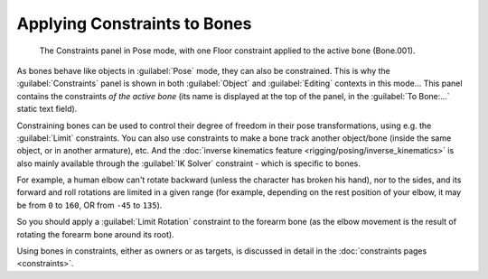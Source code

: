 
..    TODO/Review: {{review|}} .


Applying Constraints to Bones
=============================

.. figure:: /images/Doc26-rigging-constraints.jpg

   The Constraints panel in Pose mode, with one Floor constraint applied to the active bone (Bone.001).


As bones behave like objects in :guilabel:`Pose` mode, they can also be constrained. This is
why the :guilabel:`Constraints` panel is shown in both :guilabel:`Object` and
:guilabel:`Editing` contexts in this mode... This panel contains the constraints *of the active
bone* (its name is displayed at the top of the panel,
in the :guilabel:`To Bone:...` static text field).

Constraining bones can be used to control their degree of freedom in their pose transformations,
using e.g. the :guilabel:`Limit` constraints.
You can also use constraints to make a bone track another object/bone
(inside the same object, or in another armature), etc.
And the :doc:`inverse kinematics feature <rigging/posing/inverse_kinematics>` is also mainly available through
the :guilabel:`IK Solver` constraint - which is specific to bones.

For example, a human elbow can't rotate backward (unless the character has broken his hand),
nor to the sides, and its forward and roll rotations are limited in a given range
(for example, depending on the rest position of your elbow,
it may be from ``0`` to ``160``, OR from ``-45`` to ``135``).

So you should apply a :guilabel:`Limit Rotation` constraint to the forearm bone
(as the elbow movement is the result of rotating the forearm bone around its root).

Using bones in constraints, either as owners or as targets, is discussed in detail in the
:doc:`constraints pages <constraints>`.
